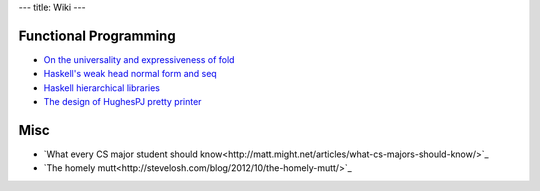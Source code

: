 ---
title: Wiki
---

Functional Programming
======================
- `On the universality and expressiveness of fold <http://www.cs.nott.ac.uk/~pszgmh/fold.pdf>`_
- `Haskell's weak head normal form and seq <https://stackoverflow.com/questions/6872898/haskell-what-is-weak-head-normal-form>`_
- `Haskell hierarchical libraries <https://downloads.haskell.org/~ghc/latest/docs/html/libraries/index.html>`_
- `The design of HughesPJ pretty printer <http://belle.sourceforge.net/doc/hughes95design.pdf>`_


Misc
====
- `What every CS major student should know<http://matt.might.net/articles/what-cs-majors-should-know/>`_
- `The homely mutt<http://stevelosh.com/blog/2012/10/the-homely-mutt/>`_
